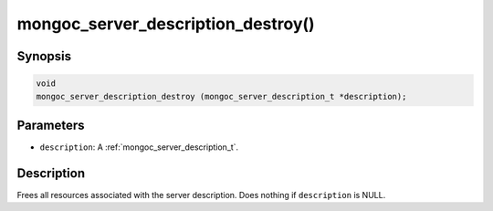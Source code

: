 .. _mongoc_server_description_destroy:

mongoc_server_description_destroy()
===================================

Synopsis
--------

.. code-block:: c

  void
  mongoc_server_description_destroy (mongoc_server_description_t *description);

Parameters
----------

* ``description``: A :ref:`mongoc_server_description_t`.

Description
-----------

Frees all resources associated with the server description. Does nothing if ``description`` is NULL.
